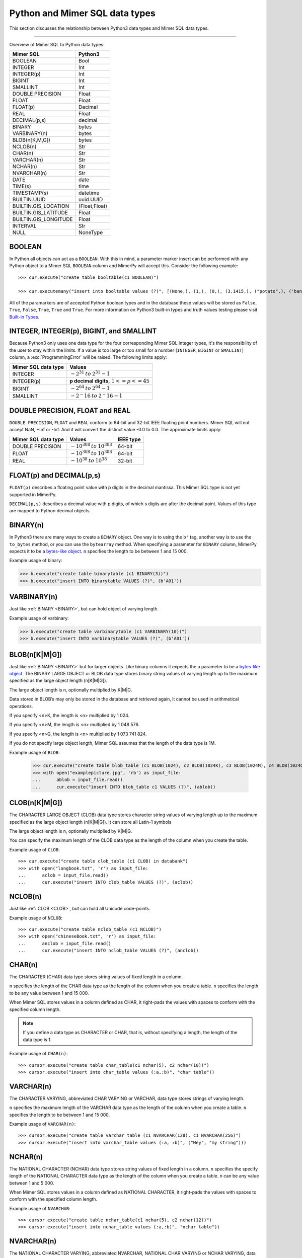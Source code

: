 **********************************
Python and Mimer SQL data types
**********************************

This section discusses the relationship between Python3 data types and
Mimer SQL data types.

-----------------------------------------

Overview of Mimer SQL to Python data types:

+------------------------+--------------------+
| Mimer SQL              | Python3            |
|                        |                    |
+========================+====================+
| BOOLEAN                | Bool               |
+------------------------+--------------------+
| INTEGER                | Int                |
+------------------------+--------------------+
| INTEGER(p)             | Int                |
+------------------------+--------------------+
| BIGINT                 | Int                |
+------------------------+--------------------+
| SMALLINT               | Int                |
+------------------------+--------------------+
| DOUBLE PRECISION       | Float              |
+------------------------+--------------------+
| FLOAT                  | Float              |
+------------------------+--------------------+
| FLOAT(p)               | Decimal            |
+------------------------+--------------------+
| REAL                   | Float              |
+------------------------+--------------------+
| DECIMAL(p,s)           | decimal            |
+------------------------+--------------------+
| BINARY                 | bytes              |
+------------------------+--------------------+
| VARBINARY(n)           | bytes              |
+------------------------+--------------------+
| BLOB(n[K,M,G])         | bytes              |
+------------------------+--------------------+
| NCLOB(n)               | Str                |
+------------------------+--------------------+
| CHAR(n)                | Str                |
+------------------------+--------------------+
| VARCHAR(n)             | Str                |
+------------------------+--------------------+
| NCHAR(n)               | Str                |
+------------------------+--------------------+
| NVARCHAR(n)            | Str                |
+------------------------+--------------------+
| DATE                   | date               |
+------------------------+--------------------+
| TIME(s)                | time               |
+------------------------+--------------------+
| TIMESTAMP(s)           | datetime           |
+------------------------+--------------------+
| BUILTIN.UUID           | uuid.UUID          |
+------------------------+--------------------+
| BUILTIN.GIS_LOCATION   | (Float,Float)      |
+------------------------+--------------------+
| BUILTIN.GIS_LATITUDE   | Float              |
+------------------------+--------------------+
| BUILTIN.GIS_LONGITUDE  | Float              |
+------------------------+--------------------+
| INTERVAL               | Str                |
+------------------------+--------------------+
| NULL                   | NoneType           |
+------------------------+--------------------+


BOOLEAN 
------------

In Python all objects can act as a ``BOOLEAN``. With this in mind, a parameter
marker insert can be performed with any Python object to a Mimer SQL ``BOOLEAN`` 
column and MimerPy will accept this. Consider the following example::

  >>> cur.execute("create table booltable(c1 BOOLEAN)")

  >>> cur.executemany("insert into booltable values (?)", [(None,), (1,), (0,), (3.1415,), ("potato",), ('banana',)])

All of the paramarkers are of accepted Python boolean types and in the
database these values will be stored as ``False``, ``True``,
``False``, ``True``, ``True`` and ``True``. For more information on
Python3 built-in types and truth values testing please visit `Built-in
Types`_.

.. _Built-in Types: https://docs.python.org/3/library/stdtypes.html#truth-value-testing

INTEGER, INTEGER(p), BIGINT, and SMALLINT
----------------------------------------------------

Because Python3 only uses one data type for the four corresponding
Mimer SQL integer types, it's the responsibility of the user to stay
within the limits.  If a value is too large or too small for a number
(``INTEGER``, ``BIGINT`` or ``SMALLINT``) column, a
:exc:`ProgrammingError` will be raised. The following limits apply:

+------------------------+-----------------------------------+
| Mimer SQL data type    | Values                            |
|                        |                                   |
+========================+===================================+
| INTEGER                | :math:`-2^{31} \:to\: 2^{31} - 1` |
+------------------------+-----------------------------------+
| INTEGER(p)             | **p decimal digits,**             |
|                        | :math:`1 <= p <= 45`              |
+------------------------+-----------------------------------+
| BIGINT                 | :math:`-2^64 \:to\: 2^64 - 1`     |
+------------------------+-----------------------------------+
| SMALLINT               | :math:`-2^-16 \:to\: 2^-16 - 1`   |
+------------------------+-----------------------------------+

DOUBLE PRECISION, FLOAT and REAL
------------------------------------------------------------
``DOUBLE PRECISION``, ``FLOAT`` and ``REAL`` conform to 64-bit and
32-bit IEEE floating point numbers. Mimer SQL will not accept NaN, +Inf or
-Inf. And it will convert the distinct value -0.0 to 0.0.
The approximate limits apply:

+------------------------+-----------------------------------+-----------+
| Mimer SQL data type    | Values                            | IEEE type |
+========================+===================================+===========+
| DOUBLE PRECISION       | :math:`-10^{308} \:to\: 10^{308}` | 64-bit    |
+------------------------+-----------------------------------+-----------+
| FLOAT                  | :math:`-10^{308} \:to\: 10^{308}` | 64-bit    |
+------------------------+-----------------------------------+-----------+
| REAL                   | :math:`-10^{38} \:to\: 10^{38}`   | 32-bit    |
+------------------------+-----------------------------------+-----------+


FLOAT(p) and DECIMAL(p,s)
------------------------------------------------------------
``FLOAT(p)`` describes a floating point value with p digits in the
decimal mantissa. This Mimer SQL type is not yet supported in MimerPy.

``DECIMAL(p,s)`` describes a decimal value with p digits, of which s
digits are after the decimal point. Values of this type are mapped to
Python decimal objects.

BINARY(n) 
---------------
.. _BINARY:

In Python3 there are many ways to create a ``BINARY`` object. One way
is to using the ``b'`` tag, another way is to use the ``to_bytes``
method, or you can use the ``bytearray`` method. When specifying a
parameter for ``BINARY`` column, MimerPy expects it to be a
`bytes-like object`_.  ``n`` specifies the length to be between 1 and 15 000.

Example usage of binary:

.. code-block:: console

  >>> b.execute("create table binarytable (c1 BINARY(3))")
  >>> b.execute("insert INTO binarytable VALUES (?)", (b'A01'))

.. seealso:: `Binary data`_, for more information.

.. _bytes-like object: https://docs.python.org/3/glossary.html#term-bytes-like-object
.. _Binary data: https://docs.python.org/3/library/binary.html

VARBINARY(n) 
-------------------

Just like :ref:`BINARY <BINARY>`, but can hold object of varying length.

Example usage of varbinary:

.. code-block:: console

  >>> b.execute("create table varbinarytable (c1 VARBINARY(10))")
  >>> b.execute("insert INTO varbinarytable VALUES (?)", (b'A01'))

BLOB(n[K|M|G]) 
-------------------------
Just like :ref:`BINARY <BINARY>` but for larger objects. Like binary columns it expects the a parameter to be a `bytes-like object`_. The BINARY LARGE OBJECT or BLOB data type stores binary string values of varying length up to the maximum specified as the large object length (n[K|M|G]).

The large object length is n, optionally multiplied by K|M|G.

Data stored in BLOB’s may only be stored in the database and retrieved again, it cannot be used in arithmetical operations.

If you specify <n>K, the length is <n> multiplied by 1 024.

If you specify <n>M, the length is <n> multiplied by 1 048 576.

If you specify <n>G, the length is <n> multiplied by 1 073 741 824.

If you do not specify large object length, Mimer SQL assumes that the length of the data type is 1M.

Example usage of ``BLOB``:

  >>> cur.execute("create table blob_table (c1 BLOB(1024), c2 BLOB(1024K), c3 BLOB(1024M), c4 BLOB(1024G)")
  >>> with open("examplepicture.jpg", 'rb') as input_file:
  ...      ablob = input_file.read()
  ...      cur.execute("insert INTO blob_table c1 VALUES (?)", (ablob))

CLOB(n[K|M|G])
--------------------
.. _CLOB:

The CHARACTER LARGE OBJECT (CLOB) data type stores character string values of varying length up to the maximum specified as the large object length (n[K|M|G]). It can store all Latin-1 symbols

The large object length is n, optionally multiplied by K|M|G.

You can specify the maximum length of the CLOB data type as the length of the column when you create the table.

Example usage of ``CLOB``::

  >>> cur.execute("create table clob_table (c1 CLOB) in databank")
  >>> with open("longbook.txt", 'r') as input_file:
  ...      aclob = input_file.read()
  ...      cur.execute("insert INTO clob_table VALUES (?)", (aclob))

NCLOB(n) 
--------------
Just like :ref:`CLOB <CLOB>`, but can hold all Unicode code-points.

Example usage of ``NCLOB``::

 >>> cur.execute("create table nclob_table (c1 NCLOB)")
 >>> with open("chineseBook.txt", 'r') as input_file:
 ...      anclob = input_file.read()
 ...      cur.execute("insert INTO nclob_table VALUES (?)", (anclob))

CHAR(n) 
-------------
The CHARACTER (CHAR) data type stores string values of fixed length in a column.

``n`` specifies the length of the CHAR data type as the length of the column when you create a table. ``n`` specifies the length to be any value between 1 and 15 000.

When Mimer SQL stores values in a column defined as CHAR, it right-pads the values with spaces to conform with the specified column length.

.. Note:: If you define a data type as CHARACTER or CHAR, that is, without specifying a length, the length of the data type is 1.

Example usage of ``CHAR(n)``::

 >>> cursor.execute("create table char_table(c1 nchar(5), c2 nchar(10))")
 >>> cursor.execute("insert into char_table values (:a,:b)", "char table"))

VARCHAR(n) 
-----------------
The CHARACTER VARYING, abbreviated CHAR VARYING or VARCHAR, data type stores strings of varying length.

``n`` specifies the maximum length of the VARCHAR data type as the length of the column when you create a table. ``n`` specifies the length to be between 1 and 15 000.

Example usage of ``VARCHAR(n)``::
 
 >>> cursor.execute("create table varchar_table (c1 NVARCHAR(128), c1 NVARCHAR(256)")
 >>> cursor.execute("insert into varchar_table values (:a, :b)", ("Hey", "my string")))

NCHAR(n) 
----------------
The NATIONAL CHARACTER (NCHAR) data type stores string values of fixed length in a column. ``n`` specifies the specify length of the NATIONAL CHARACTER data type as the length of the column when you create a table. ``n`` can be any value between 1 and 5 000.

When Mimer SQL stores values in a column defined as NATIONAL CHARACTER, it right-pads the values with spaces to conform with the specified column length.

Example usage of ``NVARCHAR``::

 >>> cursor.execute("create table nchar_table(c1 nchar(5), c2 nchar(12))")
 >>> cursor.execute("insert into nchar_table values (:a,:b)", "nchar table"))

NVARCHAR(n) 
----------------
The NATIONAL CHARACTER VARYING, abbreviated NVARCHAR, NATIONAL CHAR VARYING or NCHAR VARYING, data type stores strings of varying length.

``n`` specifies the maximum length of the NATIONAL CHARACTER VARYING data type as the length of the column when you create a table. You can specify the length to be between 1 and 5 000.

Example usage of ``NVARCHAR(n)``::

 >>> cursor.execute("create table nvarchar_table (c1 NVARCHAR(128), c1 NVARCHAR(256)")
 >>> cursor.execute("insert into nvarchar_table values (:a, :b)", ("Hey", "my string"))

DATE 
----------
DATE describes a date using the fields YEAR, MONTH and DAY in the format YYYY-MM-DD. It represents an absolute position on the timeline.

DATE values are mapped to Python date objects. When inserting a DATE value, MimerPy also accepts strings in the format 'YYYY-MM-DD'.
Example usage of ``DATE``::

 >>> cursor.execute("create table datetable (c1 DATE)")
 >>> d = date.fromisoformat("2025-01-01")
 >>> cursor.execute("insert INTO datetable VALUES (?)", (d))
 >>> data = "2020-09-24"
 >>> cursor.execute("insert INTO datetable VALUES (?)", (data))

TIME(s) 
---------------
TIME(s) describes a time in an unspecified day, with seconds precision s, using the fields HOUR, MINUTE and SECOND in the format HH:MM:SS[.sF] where F is the fractional part of the SECOND value. It represents an absolute time of day.

TIME(s) values are mapped to Python time objects. When inserting a TIME value, MimerPy also accepts strings in the format 'HH:MM:SS[.ffffff]'.

Example usage of ``TIME``::

 >>> cursor.execute("create table timetable (c1 TIME(0))")
 >>> t = time.fromisoformat("12:30:20")
 >>> cursor.execute("insert INTO timetable VALUES (?)", (t))
 >>> timestr = "16:04:55"
 >>> cursor.execute("insert INTO timetable VALUES (?)", (timestr))

TIMESTAMP(s) 
---------------------
TIMESTAMP(s) describes both a date and time, with seconds precision s, using the fields YEAR, MONTH, DAY, HOUR, MINUTE and SECOND in the format YYYY-MM-DD HH:MM:SS[.sF]. F is the fractional part of the SECOND value. It represents an absolute position on the timeline.

TIMESTAMP(s) values are mapped to Python datetime objects. When inserting a TIMESTAMP value, MimerPy also accepts strings in the format 'YYYY-MM-DD HH:MM:SS[.ffffff]'

Example usage of ``TIMESTAMP``::

 >>> cursor.execute("create table timestamp_table(c1 TIMESTAMP(2))")
 >>> dt = datetime.fromisoformat('2020-09-17 11:21:51.12')
 >>> cursor.execute("insert into timestamp_table values (:a)", (dt,))
 >>> cursor.execute("insert into timestamp_table values (:a)", ('2021-01-01 23:12:50.12',))

Universally Unique Identifier (UUID)
------------------------------------------
The Mimer SQL UUID data type BUILTIN.UUID is handled by the Python built-in uuid module.
It is also possible to use strings and bytearrays to represent UUID values in MimerPy, but using the uuid module is recommended

A BUILTIN.UUID is returned as a uuid.UUID object in Python.

Example usage of ``BUILTIN.UUID``::

  >>> import uuid
  >>> cursor.execute("create table uuidtable (c1 BUILTIN.UUID)")
  >>> uid = uuid.uuid4()
  >>> uuid_byte = uid.bytes
  >>> uuid_str = str(uid)
  >>> cursor.execute("insert into uuidtable values (?)", (uid,))
  >>> cursor.execute("insert into uuidtable values (?)", (uuid_byte,))
  >>> cursor.execute("insert into uuidtable values (?)", (uuid_str,))

INTERVAL 
------------
An INTERVAL is a period of time, such as: 3 years, 90 days or 5 minutes and 45 seconds. The table below show all available interval types.

+-------------------------------+---------------+
| Mimer SQL Data type           | Range         |
|                               |               |
+===============================+===============+
| INTERVAL YEAR(p)              | 1 <= p <= 7   |
+-------------------------------+---------------+
| INTERVAL YEAR(p) to MONTH     | 1 <= p <= 7   |
+-------------------------------+---------------+
| INTERVAL MONTH(p)             | 1 <= p <= 7   |
+-------------------------------+---------------+
| INTERVAL DAY(p)               | 1 <= p <= 7   |
+-------------------------------+---------------+
| INTERVAL DAY(p) to HOUR       | 1 <= p <= 7   |
+-------------------------------+---------------+
| INTERVAL DAY(p) to MINUTE     | 1 <= p <= 7   |
+-------------------------------+---------------+
| INTERVAL DAY(p) to SECOND     | 1 <= p <= 7   |
+-------------------------------+---------------+
| INTERVAL HOUR(p)              | 1 <= p <= 8   |
+-------------------------------+---------------+
| INTERVAL HOUR(p) to MINUTE    | 1 <= p <= 8   |
+-------------------------------+---------------+
| INTERVAL HOUR(p) to SECOND    | 1 <= p <= 8   |
+-------------------------------+---------------+
| INTERVAL MINUTE(p)            | 1 <= p <= 10  |
+-------------------------------+---------------+
| INTERVAL MINUTE(p) to SECOND  | 1 <= p <= 10  |
+-------------------------------+---------------+
| INTERVAL SECOND(p)            | 1 <= p <= 12  |
+-------------------------------+---------------+
| INTERVAL SECOND(p,s)          | 0 <= s <= 9   |
+-------------------------------+---------------+

Consider the following example::

  >>> cursor.execute("create table intervaltable (c1 YEAR(5), c2 INTERVAL YEAR(5) TO MONTH)")
  >>> cursor.execute("insert into intervaltable values (?)", ("2021", "2021-05"))


GIS_LOCATION, GIS_LATITUDE, and GIS_LONGITUDE 
------------------------------------------------------------------------
BUILTIN.GIS_LOCATION is used to store a geographic location as a pair of latitude and longitude coordinates.

BUILTIN.GIS_LATITUDE is used to store the latitude coordinate and BUILTIN.GIS_LONGITUDE is used 
to store the longitude coordinate of a geographic location.

To work with BUILTIN.GIS_LOCATION in MimerPy, use a tuple with two float values representing latitude and longitude.
BUILTIN.GIS_LATITUDE and BUILTIN.GIS_LONGITUDE are represented as float values in Python.
MimerPy returns BUILTIN.GIS_LOCATION as a tuple of two float values, and BUILTIN.GIS_LATITUDE and BUILTIN.GIS_LONGITUDE as float values.

Example usage of ``BUILTIN.GIS_LOCATION``, ``BUILTIN.GIS_LATITUDE``, and ``BUILTIN.GIS_LONGITUDE``::

 >>> cursor.execute("create table gistable (loc BUILTIN.GIS_LOCATION, lat BUILTIN.GIS_LATITUDE, lon BUILTIN.GIS_LONGITUDE)")
 >>> lat = 23.21
 >>> lon = -45.67
 >>> loc = (37.21, -51.62)
 >>> cursor.execute("insert INTO gistable VALUES (?, ?, ?)", (loc, lat, lon))

NULL 
------------
The Python data type ``None`` is mapped to ``NULL`` in
MimerPy. Mimer SQL ``NULL`` values will be returned as ``None`` in
Python. Consider the following example::

  >>> cursor.execute("create table booltable(c1 INTEGER)")
  >>> cursor.execute("insert into booltable values (NULL)")
  >>> cursor.execute("insert into booltable values (?)", (None))

In the database both values will be stored as ``NULL``. When selected,
they are both shown as ``None`` in Python.
